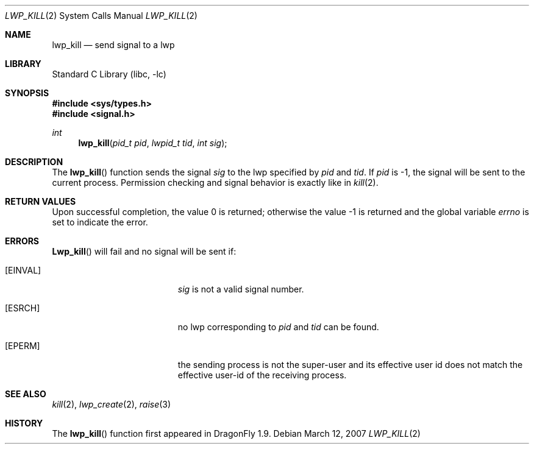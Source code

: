 .\" Copyright (c) 2007 The DragonFly Project.  All rights reserved.
.\"
.\" This code is derived from software contributed to The DragonFly Project
.\" by Simon 'corecode' Schubert <corecode@fs.ei.tum.de>
.\"
.\" Redistribution and use in source and binary forms, with or without
.\" modification, are permitted provided that the following conditions
.\" are met:
.\"
.\" 1. Redistributions of source code must retain the above copyright
.\"    notice, this list of conditions and the following disclaimer.
.\" 2. Redistributions in binary form must reproduce the above copyright
.\"    notice, this list of conditions and the following disclaimer in
.\"    the documentation and/or other materials provided with the
.\"    distribution.
.\" 3. Neither the name of The DragonFly Project nor the names of its
.\"    contributors may be used to endorse or promote products derived
.\"    from this software without specific, prior written permission.
.\"
.\" THIS SOFTWARE IS PROVIDED BY THE COPYRIGHT HOLDERS AND CONTRIBUTORS
.\" ``AS IS'' AND ANY EXPRESS OR IMPLIED WARRANTIES, INCLUDING, BUT NOT
.\" LIMITED TO, THE IMPLIED WARRANTIES OF MERCHANTABILITY AND FITNESS
.\" FOR A PARTICULAR PURPOSE ARE DISCLAIMED.  IN NO EVENT SHALL THE
.\" COPYRIGHT HOLDERS OR CONTRIBUTORS BE LIABLE FOR ANY DIRECT, INDIRECT,
.\" INCIDENTAL, SPECIAL, EXEMPLARY OR CONSEQUENTIAL DAMAGES (INCLUDING,
.\" BUT NOT LIMITED TO, PROCUREMENT OF SUBSTITUTE GOODS OR SERVICES;
.\" LOSS OF USE, DATA, OR PROFITS; OR BUSINESS INTERRUPTION) HOWEVER CAUSED
.\" AND ON ANY THEORY OF LIABILITY, WHETHER IN CONTRACT, STRICT LIABILITY,
.\" OR TORT (INCLUDING NEGLIGENCE OR OTHERWISE) ARISING IN ANY WAY OUT
.\" OF THE USE OF THIS SOFTWARE, EVEN IF ADVISED OF THE POSSIBILITY OF
.\" SUCH DAMAGE.
.\"
.\" $DragonFly: src/lib/libc/sys/lwp_kill.2,v 1.2 2007/03/16 22:02:02 swildner Exp $
.\"
.Dd March 12, 2007
.Dt LWP_KILL 2
.Os
.Sh NAME
.Nm lwp_kill
.Nd send signal to a lwp
.Sh LIBRARY
.Lb libc
.Sh SYNOPSIS
.In sys/types.h
.In signal.h
.Ft int
.Fn lwp_kill "pid_t pid" "lwpid_t tid" "int sig"
.Sh DESCRIPTION
The
.Fn lwp_kill
function sends the signal
.Fa sig
to the lwp specified by
.Fa pid
and
.Fa tid .
If
.Fa pid
is -1, the signal will be sent to the current process.
Permission checking and signal behavior is exactly like in
.Xr kill 2 .
.Sh RETURN VALUES
.Rv -std
.Sh ERRORS
.Fn Lwp_kill
will fail and no signal will be sent if:
.Bl -tag -width Er
.It Bq Er EINVAL
.Fa sig
is not a valid signal number.
.It Bq Er ESRCH
no lwp corresponding to
.Fa pid
and
.Fa tid
can be found.
.It Bq Er EPERM
the sending process is not the super-user and its effective
user id does not match the effective user-id of the receiving process.
.El
.Sh SEE ALSO
.Xr kill 2 ,
.Xr lwp_create 2 ,
.Xr raise 3
.Sh HISTORY
The
.Fn lwp_kill
function first appeared in
.Dx 1.9 .
